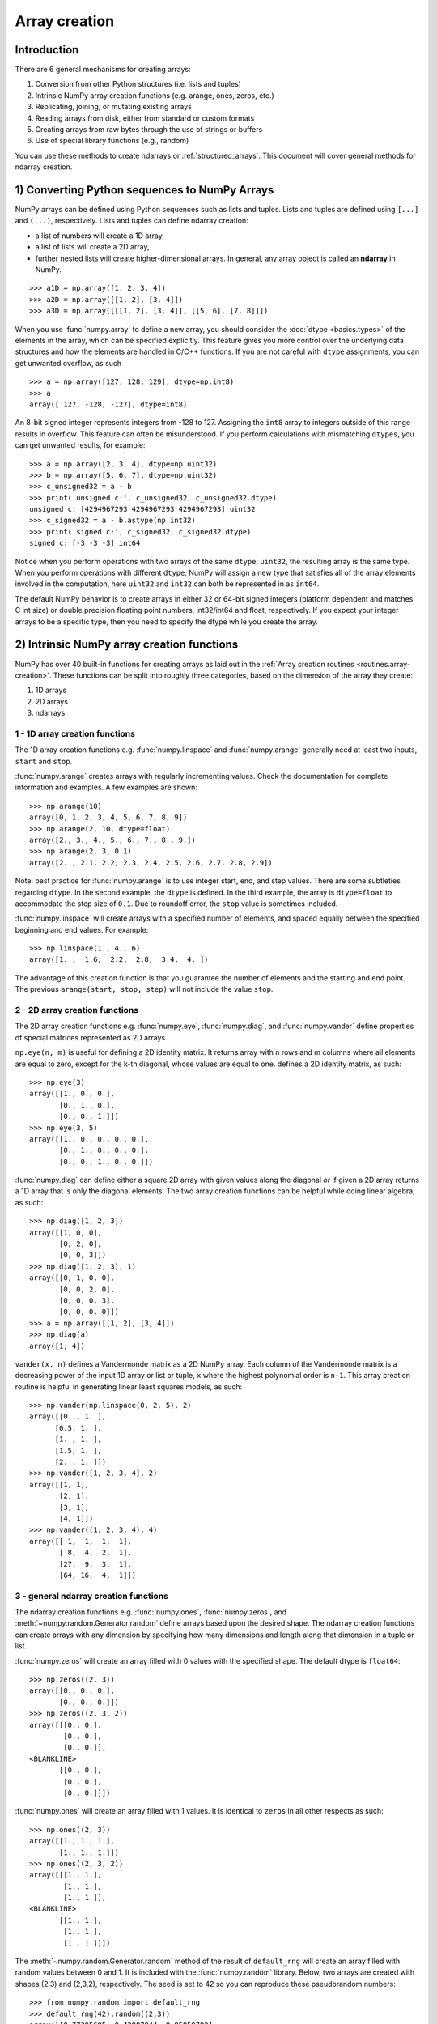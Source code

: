 .. _arrays.creation:

**************
Array creation
**************

.. seealso:: :ref:`Array creation routines <routines.array-creation>`

Introduction
============

There are 6 general mechanisms for creating arrays:

1) Conversion from other Python structures (i.e. lists and tuples)
2) Intrinsic NumPy array creation functions (e.g. arange, ones, zeros,
   etc.)
3) Replicating, joining, or mutating existing arrays
4) Reading arrays from disk, either from standard or custom formats
5) Creating arrays from raw bytes through the use of strings or buffers
6) Use of special library functions (e.g., random)

You can use these methods to create ndarrays or :ref:`structured_arrays`.
This document will cover general methods for ndarray creation. 

1) Converting Python sequences to NumPy Arrays
==============================================

NumPy arrays can be defined using Python sequences such as lists and
tuples. Lists and tuples are defined using ``[...]`` and ``(...)``,
respectively. Lists and tuples can define ndarray creation:

* a list of numbers will create a 1D array, 
* a list of lists will create a 2D array, 
* further nested lists will create higher-dimensional arrays. In general, any array object is called an **ndarray** in NumPy.

::

  >>> a1D = np.array([1, 2, 3, 4])
  >>> a2D = np.array([[1, 2], [3, 4]])
  >>> a3D = np.array([[[1, 2], [3, 4]], [[5, 6], [7, 8]]])

When you use :func:`numpy.array` to define a new array, you should
consider the :doc:`dtype <basics.types>` of the elements in the array,
which can be specified explicitly. This feature gives you
more control over the underlying data structures and how the elements
are handled in C/C++ functions. If you are not careful with ``dtype``
assignments, you can get unwanted overflow, as such 

::

  >>> a = np.array([127, 128, 129], dtype=np.int8)
  >>> a
  array([ 127, -128, -127], dtype=int8)

An 8-bit signed integer represents integers from -128 to 127.
Assigning the ``int8`` array to integers outside of this range results
in overflow. This feature can often be misunderstood. If you
perform calculations with mismatching ``dtypes``, you can get unwanted
results,  for example::

    >>> a = np.array([2, 3, 4], dtype=np.uint32)
    >>> b = np.array([5, 6, 7], dtype=np.uint32)
    >>> c_unsigned32 = a - b
    >>> print('unsigned c:', c_unsigned32, c_unsigned32.dtype)
    unsigned c: [4294967293 4294967293 4294967293] uint32
    >>> c_signed32 = a - b.astype(np.int32)
    >>> print('signed c:', c_signed32, c_signed32.dtype)
    signed c: [-3 -3 -3] int64

Notice when you perform operations with two arrays of the same
``dtype``: ``uint32``, the resulting array is the same type. When you
perform operations with different ``dtype``, NumPy will 
assign a new type that satisfies all of the array elements involved in
the computation, here ``uint32`` and ``int32`` can both be represented in
as ``int64``. 

The default NumPy behavior is to create arrays in either 32 or 64-bit signed
integers (platform dependent and matches C int size) or double precision
floating point numbers, int32/int64 and float, respectively. If you expect your
integer arrays to be a specific type, then you need to specify the dtype while
you create the array.

2) Intrinsic NumPy array creation functions
===========================================
..
  40 functions seems like a small number, but the routies.array-creation
  has ~47. I'm sure there are more. 

NumPy has over 40 built-in functions for creating arrays as laid
out in the :ref:`Array creation routines <routines.array-creation>`.
These functions can be split into roughly three categories, based on the
dimension of the array they create:

1) 1D arrays
2) 2D arrays
3) ndarrays

1 - 1D array creation functions
-------------------------------

The 1D array creation functions e.g. :func:`numpy.linspace` and
:func:`numpy.arange` generally need at least two inputs, ``start`` and
``stop``. 

:func:`numpy.arange` creates arrays with regularly incrementing values.
Check the documentation for complete information and examples. A few
examples are shown::

 >>> np.arange(10)
 array([0, 1, 2, 3, 4, 5, 6, 7, 8, 9])
 >>> np.arange(2, 10, dtype=float)
 array([2., 3., 4., 5., 6., 7., 8., 9.])
 >>> np.arange(2, 3, 0.1)
 array([2. , 2.1, 2.2, 2.3, 2.4, 2.5, 2.6, 2.7, 2.8, 2.9])

Note: best practice for :func:`numpy.arange` is to use integer start, end, and
step values. There are some subtleties regarding ``dtype``. In the second
example, the ``dtype`` is defined. In the third example, the array is
``dtype=float`` to accommodate the step size of ``0.1``. Due to roundoff error,
the ``stop`` value is sometimes included. 

:func:`numpy.linspace` will create arrays with a specified number of elements, and
spaced equally between the specified beginning and end values. For
example: ::

 >>> np.linspace(1., 4., 6)
 array([1. ,  1.6,  2.2,  2.8,  3.4,  4. ])

The advantage of this creation function is that you guarantee the
number of elements and the starting and end point. The previous
``arange(start, stop, step)`` will not include the value ``stop``.

2 - 2D array creation functions
-------------------------------

The 2D array creation functions e.g. :func:`numpy.eye`, :func:`numpy.diag`, and :func:`numpy.vander`
define properties of special matrices represented as 2D arrays. 

``np.eye(n, m)`` is useful for defining a 2D identity matrix. It returns array with n rows and m columns where all elements are equal to zero, except for the k-th diagonal, whose values are equal to one. defines a 2D identity matrix, as such::

 >>> np.eye(3)
 array([[1., 0., 0.],
        [0., 1., 0.],
        [0., 0., 1.]])
 >>> np.eye(3, 5)
 array([[1., 0., 0., 0., 0.],
        [0., 1., 0., 0., 0.],
        [0., 0., 1., 0., 0.]])

:func:`numpy.diag` can define either a square 2D array with given values along
the diagonal *or* if given a 2D array returns a 1D array that is
only the diagonal elements. The two array creation functions can be helpful while
doing linear algebra, as such::
 
 >>> np.diag([1, 2, 3])
 array([[1, 0, 0],
        [0, 2, 0],
        [0, 0, 3]])
 >>> np.diag([1, 2, 3], 1)
 array([[0, 1, 0, 0],
        [0, 0, 2, 0],
        [0, 0, 0, 3],
        [0, 0, 0, 0]])
 >>> a = np.array([[1, 2], [3, 4]])
 >>> np.diag(a)
 array([1, 4])

``vander(x, n)`` defines a Vandermonde matrix as a 2D NumPy array. Each column
of the Vandermonde matrix is a decreasing power of the input 1D array or
list or tuple,
``x`` where the highest polynomial order is ``n-1``. This array creation
routine is helpful in generating linear least squares models, as such::
 
 >>> np.vander(np.linspace(0, 2, 5), 2)
 array([[0. , 1. ],
       [0.5, 1. ],
       [1. , 1. ],
       [1.5, 1. ],
       [2. , 1. ]])
 >>> np.vander([1, 2, 3, 4], 2)
 array([[1, 1],
        [2, 1],
        [3, 1],
        [4, 1]])
 >>> np.vander((1, 2, 3, 4), 4)
 array([[ 1,  1,  1,  1],
        [ 8,  4,  2,  1],
        [27,  9,  3,  1],
        [64, 16,  4,  1]])
 
3 - general ndarray creation functions
--------------------------------------

The ndarray creation functions e.g. :func:`numpy.ones`,
:func:`numpy.zeros`, and :meth:`~numpy.random.Generator.random` define
arrays based upon the desired shape.  The  ndarray creation functions
can create arrays with any dimension by specifying how many dimensions
and length along that dimension in a tuple or list. 

:func:`numpy.zeros` will create an array filled with 0 values with the
specified shape. The default dtype is ``float64``::

 >>> np.zeros((2, 3))
 array([[0., 0., 0.], 
        [0., 0., 0.]])
 >>> np.zeros((2, 3, 2))
 array([[[0., 0.],
         [0., 0.],
         [0., 0.]],
 <BLANKLINE>        
        [[0., 0.],
         [0., 0.],
         [0., 0.]]])

:func:`numpy.ones` will create an array filled with 1 values. It is identical to
``zeros`` in all other respects as such::

 >>> np.ones((2, 3))
 array([[1., 1., 1.], 
        [1., 1., 1.]])
 >>> np.ones((2, 3, 2))
 array([[[1., 1.],
         [1., 1.],
         [1., 1.]],
 <BLANKLINE>
        [[1., 1.],
         [1., 1.],
         [1., 1.]]])

The :meth:`~numpy.random.Generator.random` method of the result of
``default_rng`` will create an array filled with random
values between 0 and 1. It is included with the :func:`numpy.random`
library. Below, two arrays are created with shapes (2,3) and (2,3,2),
respectively. The seed is set to 42 so you can reproduce these
pseudorandom numbers::

 >>> from numpy.random import default_rng
 >>> default_rng(42).random((2,3))
 array([[0.77395605, 0.43887844, 0.85859792],
        [0.69736803, 0.09417735, 0.97562235]])
 >>> default_rng(42).random((2,3,2))
 array([[[0.77395605, 0.43887844],
         [0.85859792, 0.69736803],
         [0.09417735, 0.97562235]],
        [[0.7611397 , 0.78606431],
         [0.12811363, 0.45038594],
         [0.37079802, 0.92676499]]])

:func:`numpy.indices` will create a set of arrays (stacked as a one-higher
dimensioned array), one per dimension with each representing variation in that
dimension: ::

 >>> np.indices((3,3))
 array([[[0, 0, 0], 
         [1, 1, 1], 
         [2, 2, 2]], 
        [[0, 1, 2], 
         [0, 1, 2], 
         [0, 1, 2]]])

This is particularly useful for evaluating functions of multiple dimensions on
a regular grid.

3) Replicating, joining, or mutating existing arrays
====================================================

Once you have created arrays, you can replicate, join, or mutate those
existing arrays to create new arrays. When you assign an array or its
elements to a new variable, you have to explicitly :func:`numpy.copy` the array,
otherwise the variable is a view into the original array. Consider the
following example::

 >>> a = np.array([1, 2, 3, 4, 5, 6])
 >>> b = a[:2]
 >>> b += 1
 >>> print('a =', a, '; b =', b)
 a = [2 3 3 4 5 6] ; b = [2 3]

In this example, you did not create a new array. You created a variable,
``b`` that viewed the first 2 elements of ``a``. When you added 1 to ``b`` you
would get the same result by adding 1 to ``a[:2]``. If you want to create a
*new* array, use the :func:`numpy.copy` array creation routine as such::

 >>> a = np.array([1, 2, 3, 4])
 >>> b = a[:2].copy()
 >>> b += 1
 >>> print('a = ', a, 'b = ', b)
 a =  [1 2 3 4] b =  [2 3]

For more information and examples look at :ref:`Copies and Views
<quickstart.copies-and-views>`.

There are a number of routines to join existing arrays e.g. :func:`numpy.vstack`,
:func:`numpy.hstack`, and :func:`numpy.block`. Here is an example of joining four 2-by-2
arrays into a 4-by-4 array using ``block``::

 >>> A = np.ones((2, 2))
 >>> B = np.eye(2, 2)
 >>> C = np.zeros((2, 2))
 >>> D = np.diag((-3, -4))
 >>> np.block([[A, B], [C, D]])
 array([[ 1.,  1.,  1.,  0.],
        [ 1.,  1.,  0.,  1.],
        [ 0.,  0., -3.,  0.],
        [ 0.,  0.,  0., -4.]])

Other routines use similar syntax to join ndarrays. Check the
routine's documentation for further examples and syntax. 

4) Reading arrays from disk, either from standard or custom formats
===================================================================

This is the most common case of large array creation. The details depend
greatly on the format of data on disk. This section gives general pointers on
how to handle various formats. For more detailed examples of IO look at
:ref:`How to Read and Write files <how-to-io>`. 

Standard Binary Formats
-----------------------

Various fields have standard formats for array data. The following lists the
ones with known Python libraries to read them and return NumPy arrays (there
may be others for which it is possible to read and convert to NumPy arrays so
check the last section as well)
::

 HDF5: h5py
 FITS: Astropy

Examples of formats that cannot be read directly but for which it is not hard to
convert are those formats supported by libraries like PIL (able to read and
write many image formats such as jpg, png, etc).

Common ASCII Formats
--------------------

Delimited files such as comma separated value (csv) and tab separated
value (tsv) files are used for programs like Excel and LabView. Python
functions can read and parse these files line-by-line. NumPy has two
standard routines for importing a file with delimited data :func:`numpy.loadtxt`
and :func:`numpy.genfromtxt`. These functions have more involved use cases in
:doc:`how-to-io`. A simple example given a ``simple.csv``:

.. code-block:: bash

 $ cat simple.csv
 x, y
 0, 0
 1, 1
 2, 4
 3, 9

Importing ``simple.csv`` is accomplished using :func:`loadtxt`::

 >>> np.loadtxt('simple.csv', delimiter = ',', skiprows = 1) # doctest: +SKIP
 array([[0., 0.],
        [1., 1.],
        [2., 4.],
        [3., 9.]])


More generic ASCII files can be read using `scipy.io` and `Pandas
<https://pandas.pydata.org/>`_.

5) Creating arrays from raw bytes through the use of strings or buffers
=======================================================================

There are a variety of approaches one can use. If the file has a relatively
simple format then one can write a simple I/O library and use the NumPy
``fromfile()`` function and ``.tofile()`` method to read and write NumPy arrays
directly (mind your byteorder though!) If a good C or C++ library exists that
read the data, one can wrap that library with a variety of techniques though
that certainly is much more work and requires significantly more advanced
knowledge to interface with C or C++.

6) Use of special library functions (e.g., SciPy, Pandas, and OpenCV)
=====================================================================

NumPy is the fundamental library for array containers in the Python Scientific Computing
stack. Many Python libraries, including SciPy, Pandas, and OpenCV, use NumPy ndarrays
as the common format for data exchange, These libraries can create,
operate on, and work with NumPy arrays. 
